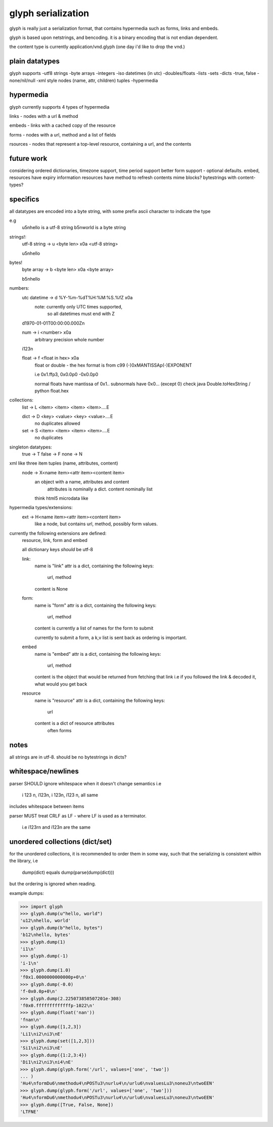 glyph serialization
===================

glyph is really just a serialization format, that contains hypermedia
such as forms, links and embeds.

glyph is based upon netstrings, and bencoding. it is a binary encoding
that is not endian dependent.

the content type is currently application/vnd.glyph
(one day i'd like to drop the vnd.)

plain datatypes
---------------

glyph supports
-utf8 strings
-byte arrays
-integers 
-iso datetimes (in utc)
-doubles/floats
-lists
-sets
-dicts
-true, false
-none/nil/null
-xml style nodes (name, attr, children) tuples
-hypermedia


hypermedia
----------

glyph currently supports 4 types of hypermedia

links - nodes with a url & method

embeds - links with a cached copy of the resource

forms - nodes with a url, method and a list of fields

rsources - nodes that represent a top-level resource, containing a url, and the contents


future work
-----------

considering ordered dictionaries, 
timezone support, time period support
better form support - optional defaults.
embed, resources have expiry information
resources have method to refresh contents
mime blocks? bytestrings with content-types?


specifics
---------

all datatypes are encoded into a byte string,
with some prefix ascii character to indicate 
the type

e.g
	u5\nhello is a utf-8 string
	b5\nworld is a byte string 

strings!:
	utf-8 string -> u <byte len> \x0a <utf-8 string>

	u5\nhello
bytes!
	byte array -> b <byte len> \x0a  <byte array>

	b5\nhello

numbers:
	utc datetime -> d %Y-%m-%dT%H:%M:%S.%fZ \x0a
		note: currently only UTC times supported,
			  so all datetimes must end with Z

	d1970-01-01T00:00:00.000Z\n

	num -> i <number> \x0a
		arbitrary precision whole number

	i123\n

	float -> f <float in hex> \x0a
		float or double - the hex format is from
		c99 (-)0xMANTISSAp(-)EXPONENT

		i.e 0x1.ffp3, 0x0.0p0 -0x0.0p0

		normal floats have mantissa of 0x1..
		subnormals have 0x0... (except 0)
		check java Double.toHexString / python float.hex
	   
		

collections:
	list -> L <item> <item> <item> <item>....E
		
	dict -> D <key> <value> <key> <value>....E
		no duplicates allowed

	set  -> S <item> <item> <item> <item>....E
		no duplicates


singleton datatypes:
	true -> T
	false -> F
	none -> N

xml like three item tuples (name, attributes, content)
	node -> X<name item><attr item><content item>
		an object with a name, attributes and content
			attributes is nominally a dict.
			content nominally list
		think html5 microdata like

hypermedia types/extensions: 
	ext -> H<name item><attr item><content item>
		like a node, but contains url, method, possibly form values.

currently the following extensions are defined:
	resource, link, form and embed

	all dictionary keys *should* be utf-8

	link:   
		name is "link"
		attr is a dict, containing the following keys:
			url, method
			
		content is None

	form:   
		name is "form"
		attr is a dict, containing the following keys:
			url, method
			
		content is currently a list of names
		for the form to submit

		currently to submit a form, a k,v list is sent back
		as ordering is important.

	embed
		name is "embed"
		attr is a dict, containing the following keys:
			url, method
			
		content is the object that would be returned
		from fetching that link
		i.e if you followed the link & decoded it, what would you get back

	
	resource
		name is "resource"
		attr is a dict, containing the following keys:
			url

		content is a dict of resource attributes
			often forms
			

notes
-----
all strings are in utf-8.
should be no bytestrings in dicts?
			

whitespace/newlines
-------------------
parser SHOULD ignore whitespace when it doesn't change
semantics i.e
	i 123 \n, i123\n, i 123\n, i123 \n, all same 

includes whitespace between items

parser MUST treat CRLF as LF - where LF is used
as a terminator.
	i.e i123\r\n and i123\n are the same




unordered collections (dict/set)
--------------------------------
for the unordered collections, it is recommended
to order them in some way, such that the serializing
is consistent within the library, i.e

	dump(dict) equals dump(parse(dump(dict)))

but the ordering is ignored when reading.

example dumps:

>>> import glyph
>>> glyph.dump(u"hello, world")
'u12\nhello, world'
>>> glyph.dump(b"hello, bytes")
'b12\nhello, bytes'
>>> glyph.dump(1)
'i1\n'
>>> glyph.dump(-1)
'i-1\n'
>>> glyph.dump(1.0)
'f0x1.0000000000000p+0\n'
>>> glyph.dump(-0.0)
'f-0x0.0p+0\n'
>>> glyph.dump(2.225073858507201e-308)
'f0x0.fffffffffffffp-1022\n'
>>> glyph.dump(float('nan'))
'fnan\n'
>>> glyph.dump([1,2,3])
'Li1\ni2\ni3\nE'
>>> glyph.dump(set([1,2,3]))
'Si1\ni2\ni3\nE'
>>> glyph.dump({1:2,3:4})
'Di1\ni2\ni3\ni4\nE'
>>> glyph.dump(glyph.form('/url', values=['one', 'two'])
... )
'Hu4\nformDu6\nmethodu4\nPOSTu3\nurlu4\n/urlu6\nvaluesLu3\noneu3\ntwoEEN'
>>> glyph.dump(glyph.form('/url', values=['one', 'two']))
'Hu4\nformDu6\nmethodu4\nPOSTu3\nurlu4\n/urlu6\nvaluesLu3\noneu3\ntwoEEN'
>>> glyph.dump([True, False, None])
'LTFNE'
